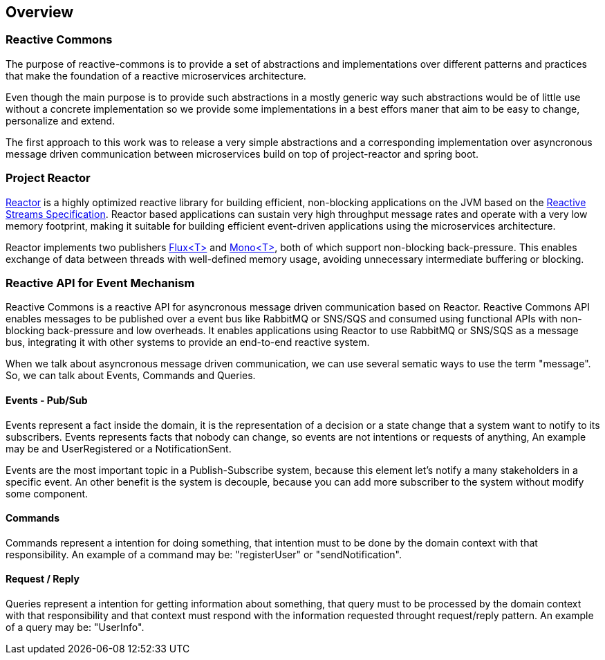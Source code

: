 == Overview

=== Reactive Commons

The purpose of reactive-commons is to provide a set of abstractions and implementations over different patterns and practices that make the foundation of a reactive microservices architecture.

Even though the main purpose is to provide such abstractions in a mostly generic way such abstractions would be of little use without a concrete implementation so we provide some implementations in a best effors maner that aim to be easy to change, personalize and extend.

The first approach to this work was to release a very simple abstractions and a corresponding implementation over asyncronous message driven communication between microservices build on top of project-reactor and spring boot.

=== Project Reactor

https://projectreactor.io[Reactor] is a highly optimized reactive library for
building efficient, non-blocking applications on the JVM based on the
https://github.com/reactive-streams/reactive-streams-jvm[Reactive Streams Specification].
Reactor based applications can sustain very high throughput message rates
and operate with a very low memory footprint,
making it suitable for building efficient event-driven applications using
the microservices architecture.

Reactor implements two publishers
https://projectreactor.io/docs/core/release/api/reactor/core/publisher/Flux.html[Flux<T>] and
https://projectreactor.io/docs/core/release/api/reactor/core/publisher/Mono.html[Mono<T>],
both of which support non-blocking back-pressure.
This enables exchange of data between threads with well-defined memory usage,
avoiding unnecessary intermediate buffering or blocking.

=== Reactive API for Event Mechanism

Reactive Commons is a reactive API for asyncronous message driven communication based on Reactor.
Reactive Commons API enables messages to be published over a event bus like RabbitMQ or SNS/SQS and consumed using functional APIs with non-blocking back-pressure and low overheads.
It enables applications using Reactor to use RabbitMQ or SNS/SQS as a message bus, integrating it with other systems to provide an end-to-end reactive system.

When we talk about asyncronous message driven communication, we can use several sematic ways to use the term "message". So, we can talk about Events, Commands and Queries.

==== Events - Pub/Sub
Events represent a fact inside the domain, it is the representation of a decision or a state change that a system want to notify to its subscribers. Events represents facts that nobody can change, so events are not intentions or requests of anything, An example may be and UserRegistered or a NotificationSent.

Events are the most important topic in a Publish-Subscribe system, because this element let's notify a many stakeholders in a specific event. An other benefit is the system is decouple, because you can add more subscriber to the system without modify some component. 

==== Commands
Commands represent a intention for doing something, that intention must to be done by the domain context with that responsibility. An example of a command may be:  "registerUser" or "sendNotification".

==== Request / Reply

Queries represent a intention for getting information about something, that query must to be processed by the domain context with that responsibility and that context must respond with the information requested throught request/reply pattern. An example of a query may be:  "UserInfo".

